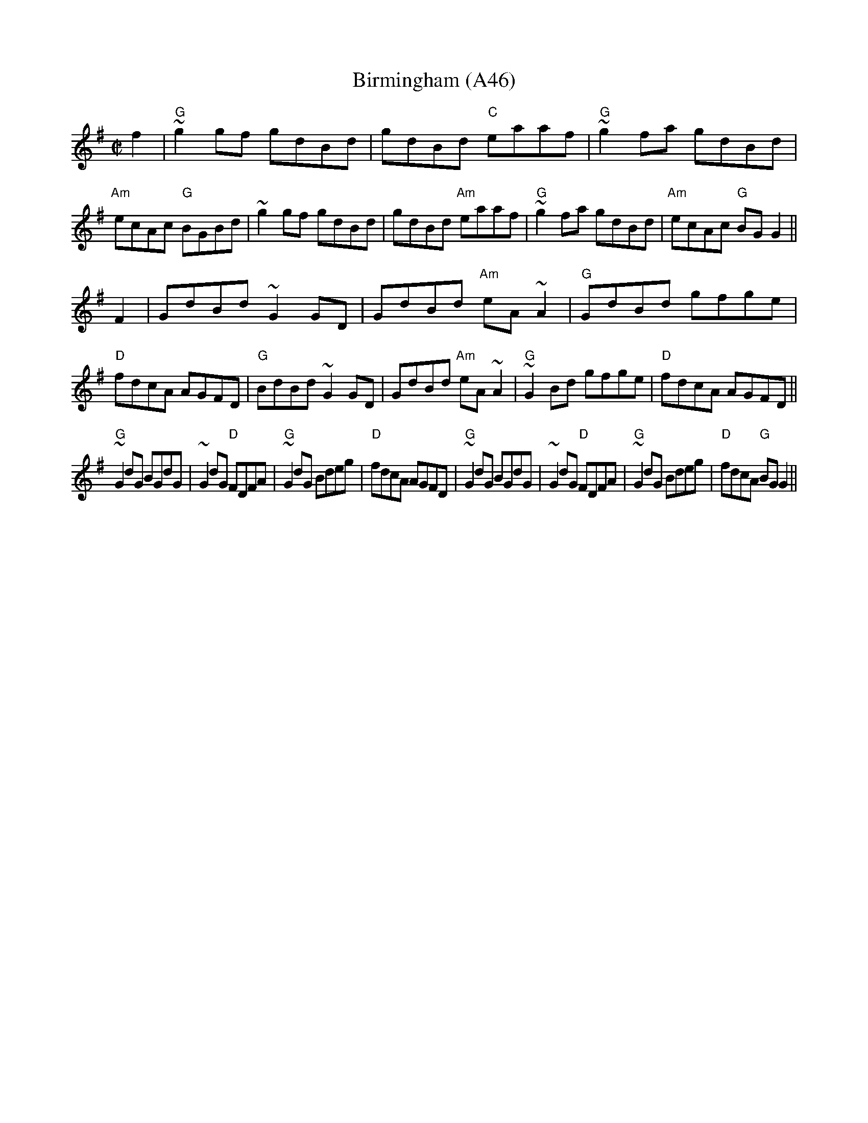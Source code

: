 X: 1098
T:Birmingham (A46)
N: page A46
N: heptatonic
S:Trad, arr. Paddy O'Brien
R:reel
E:9
I:speed 350
M:C|
K:G
f2|"G"~g2gf gdBd|gdBd "C"eaaf|"G"~g2fa gdBd|"Am"ecAc "G"BGBd|\
~g2 gf gdBd|gdBd "Am"eaaf|"G"~g2 fa gdBd|"Am"ecAc "G"BG G2||
F2|GdBd ~G2GD|GdBd "Am"eA~A2|"G"GdBd gfge|"D"fdcA AGFD|\
"G"BdBd ~G2 GD|GdBd "Am"eA~A2|"G"~G2 Bd gfge|"D"fdcA AGFD||
"G"~G2 dG BGdG|~G2dG "D"FDFA|"G"~G2dG Bdeg|"D"fdcA AGFD|\
"G"~G2 dG BGdG|~G2dG "D"FDFA|"G"~G2 dG Bdeg|"D"fdcA "G"BG G2||
